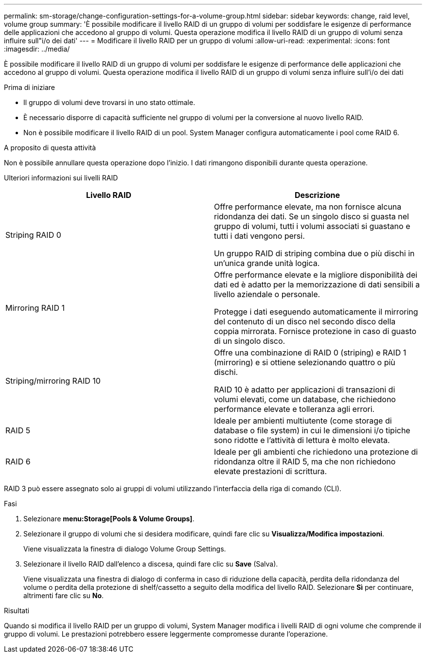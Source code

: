 ---
permalink: sm-storage/change-configuration-settings-for-a-volume-group.html 
sidebar: sidebar 
keywords: change, raid level, volume group 
summary: 'È possibile modificare il livello RAID di un gruppo di volumi per soddisfare le esigenze di performance delle applicazioni che accedono al gruppo di volumi. Questa operazione modifica il livello RAID di un gruppo di volumi senza influire sull"i/o dei dati' 
---
= Modificare il livello RAID per un gruppo di volumi
:allow-uri-read: 
:experimental: 
:icons: font
:imagesdir: ../media/


[role="lead"]
È possibile modificare il livello RAID di un gruppo di volumi per soddisfare le esigenze di performance delle applicazioni che accedono al gruppo di volumi. Questa operazione modifica il livello RAID di un gruppo di volumi senza influire sull'i/o dei dati

.Prima di iniziare
* Il gruppo di volumi deve trovarsi in uno stato ottimale.
* È necessario disporre di capacità sufficiente nel gruppo di volumi per la conversione al nuovo livello RAID.
* Non è possibile modificare il livello RAID di un pool. System Manager configura automaticamente i pool come RAID 6.


.A proposito di questa attività
Non è possibile annullare questa operazione dopo l'inizio. I dati rimangono disponibili durante questa operazione.

Ulteriori informazioni sui livelli RAID

[cols="2*"]
|===
| Livello RAID | Descrizione 


 a| 
Striping RAID 0
 a| 
Offre performance elevate, ma non fornisce alcuna ridondanza dei dati. Se un singolo disco si guasta nel gruppo di volumi, tutti i volumi associati si guastano e tutti i dati vengono persi.

Un gruppo RAID di striping combina due o più dischi in un'unica grande unità logica.



 a| 
Mirroring RAID 1
 a| 
Offre performance elevate e la migliore disponibilità dei dati ed è adatto per la memorizzazione di dati sensibili a livello aziendale o personale.

Protegge i dati eseguendo automaticamente il mirroring del contenuto di un disco nel secondo disco della coppia mirrorata. Fornisce protezione in caso di guasto di un singolo disco.



 a| 
Striping/mirroring RAID 10
 a| 
Offre una combinazione di RAID 0 (striping) e RAID 1 (mirroring) e si ottiene selezionando quattro o più dischi.

RAID 10 è adatto per applicazioni di transazioni di volumi elevati, come un database, che richiedono performance elevate e tolleranza agli errori.



 a| 
RAID 5
 a| 
Ideale per ambienti multiutente (come storage di database o file system) in cui le dimensioni i/o tipiche sono ridotte e l'attività di lettura è molto elevata.



 a| 
RAID 6
 a| 
Ideale per gli ambienti che richiedono una protezione di ridondanza oltre il RAID 5, ma che non richiedono elevate prestazioni di scrittura.

|===
RAID 3 può essere assegnato solo ai gruppi di volumi utilizzando l'interfaccia della riga di comando (CLI).

.Fasi
. Selezionare *menu:Storage[Pools & Volume Groups]*.
. Selezionare il gruppo di volumi che si desidera modificare, quindi fare clic su *Visualizza/Modifica impostazioni*.
+
Viene visualizzata la finestra di dialogo Volume Group Settings.

. Selezionare il livello RAID dall'elenco a discesa, quindi fare clic su *Save* (Salva).
+
Viene visualizzata una finestra di dialogo di conferma in caso di riduzione della capacità, perdita della ridondanza del volume o perdita della protezione di shelf/cassetto a seguito della modifica del livello RAID. Selezionare *Sì* per continuare, altrimenti fare clic su *No*.



.Risultati
Quando si modifica il livello RAID per un gruppo di volumi, System Manager modifica i livelli RAID di ogni volume che comprende il gruppo di volumi. Le prestazioni potrebbero essere leggermente compromesse durante l'operazione.
